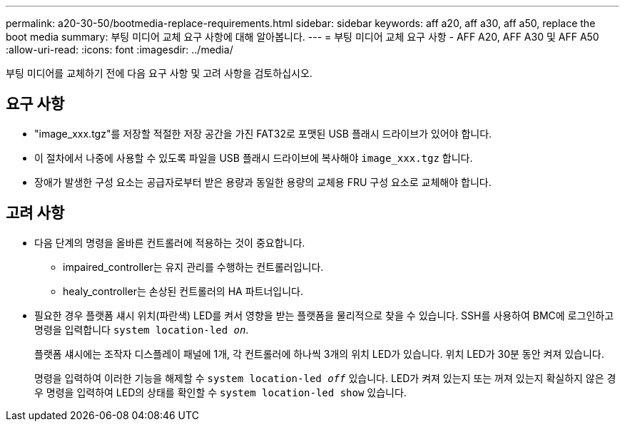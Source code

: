---
permalink: a20-30-50/bootmedia-replace-requirements.html 
sidebar: sidebar 
keywords: aff a20, aff a30, aff a50, replace the boot media 
summary: 부팅 미디어 교체 요구 사항에 대해 알아봅니다. 
---
= 부팅 미디어 교체 요구 사항 - AFF A20, AFF A30 및 AFF A50
:allow-uri-read: 
:icons: font
:imagesdir: ../media/


[role="lead"]
부팅 미디어를 교체하기 전에 다음 요구 사항 및 고려 사항을 검토하십시오.



== 요구 사항

* "image_xxx.tgz"를 저장할 적절한 저장 공간을 가진 FAT32로 포맷된 USB 플래시 드라이브가 있어야 합니다.
* 이 절차에서 나중에 사용할 수 있도록 파일을 USB 플래시 드라이브에 복사해야 `image_xxx.tgz` 합니다.
* 장애가 발생한 구성 요소는 공급자로부터 받은 용량과 동일한 용량의 교체용 FRU 구성 요소로 교체해야 합니다.




== 고려 사항

* 다음 단계의 명령을 올바른 컨트롤러에 적용하는 것이 중요합니다.
+
** impaired_controller는 유지 관리를 수행하는 컨트롤러입니다.
** healy_controller는 손상된 컨트롤러의 HA 파트너입니다.


* 필요한 경우 플랫폼 섀시 위치(파란색) LED를 켜서 영향을 받는 플랫폼을 물리적으로 찾을 수 있습니다. SSH를 사용하여 BMC에 로그인하고 명령을 입력합니다 `system location-led _on_`.
+
플랫폼 섀시에는 조작자 디스플레이 패널에 1개, 각 컨트롤러에 하나씩 3개의 위치 LED가 있습니다. 위치 LED가 30분 동안 켜져 있습니다.

+
명령을 입력하여 이러한 기능을 해제할 수 `system location-led _off_` 있습니다. LED가 켜져 있는지 또는 꺼져 있는지 확실하지 않은 경우 명령을 입력하여 LED의 상태를 확인할 수 `system location-led show` 있습니다.


